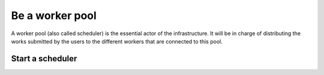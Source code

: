 Be a worker pool
================

A worker pool (also called scheduler) is the essential actor of the infrastructure. It will be in charge of distributing the works submitted by the users to the different workers that are connected to this pool.

Start a scheduler
-----------------
